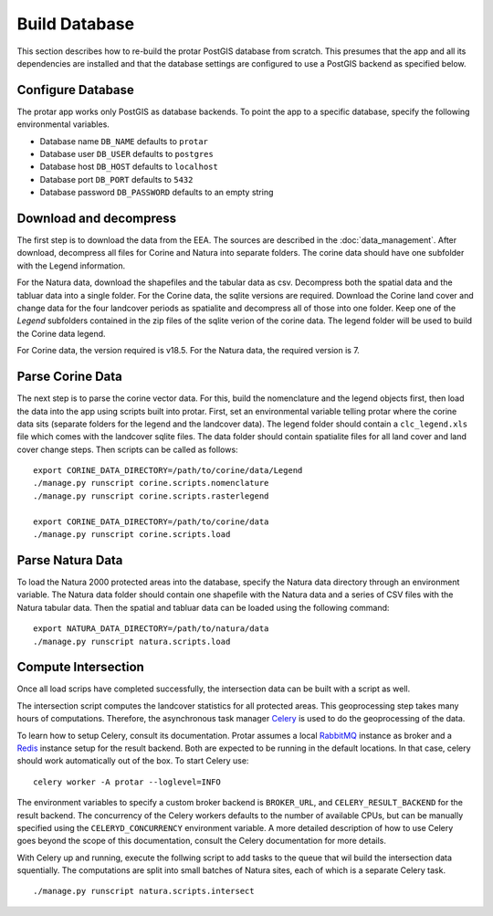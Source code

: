 ==============
Build Database
==============
This section describes how to re-build the protar PostGIS database from
scratch. This presumes that the app and all its dependencies are installed
and that the database settings are configured to use a PostGIS backend as
specified below.

Configure Database
------------------
The protar app works only PostGIS as database backends. To point the app
to a specific database, specify the following environmental variables.

* Database name ``DB_NAME`` defaults to ``protar``
* Database user ``DB_USER`` defaults to ``postgres``
* Database host ``DB_HOST`` defaults to ``localhost``
* Database port ``DB_PORT`` defaults to ``5432``
* Database password ``DB_PASSWORD`` defaults to an empty string

Download and decompress
-----------------------
The first step is to download the data from the EEA. The sources are described
in the :doc:`data_management`. After download, decompress all files for Corine
and Natura into separate folders. The corine data should have one subfolder with
the Legend information.

For the Natura data, download the shapefiles and the tabular data as csv.
Decompress both the spatial data and the tabluar data into a single folder.
For the Corine data, the sqlite versions are required. Download the Corine land
cover and change data for the four landcover periods as spatialite and decompress
all of those into one folder. Keep one of the *Legend* subfolders contained in the
zip files of the sqlite verion of the corine data. The legend folder will be used
to build the Corine data legend.

For Corine data, the version required is v18.5. For the Natura data, the
required version is 7.

Parse Corine Data
-----------------
The next step is to parse the corine vector data. For this, build the
nomenclature and the legend objects first, then load the data into
the app using scripts built into protar. First, set an environmental
variable telling protar where the corine data sits (separate folders
for the legend and the landcover data). The legend folder should contain
a ``clc_legend.xls`` file which comes with the landcover sqlite files. The
data folder should contain spatialite files for all land cover and land cover
change steps. Then scripts can be called as follows::

    export CORINE_DATA_DIRECTORY=/path/to/corine/data/Legend
    ./manage.py runscript corine.scripts.nomenclature
    ./manage.py runscript corine.scripts.rasterlegend

    export CORINE_DATA_DIRECTORY=/path/to/corine/data
    ./manage.py runscript corine.scripts.load

Parse Natura Data
-----------------
To load the Natura 2000 protected areas into the database, specify the Natura
data directory through an environment variable. The Natura data folder should
contain one shapefile with the Natura data and a series of CSV files with the
Natura tabular data. Then the spatial and tabluar data can be loaded using the
following command::

    export NATURA_DATA_DIRECTORY=/path/to/natura/data
    ./manage.py runscript natura.scripts.load

Compute Intersection
--------------------
Once all load scrips have completed successfully, the intersection data can
be built with a script as well.

The intersection script computes the landcover statistics for all protected
areas. This geoprocessing step takes many hours of computations. Therefore,
the asynchronous task manager `Celery`__ is used to do the geoprocessing of
the data.

To learn how to setup Celery, consult its documentation. Protar assumes a local
`RabbitMQ`__ instance as broker and a `Redis`__ instance setup for the result
backend. Both are expected to be running in the default locations. In that case,
celery should work automatically out of the box. To start Celery use::

    celery worker -A protar --loglevel=INFO

The environment variables to specify a custom broker backend is ``BROKER_URL``,
and ``CELERY_RESULT_BACKEND`` for the result backend. The concurrency of the
Celery workers defaults to the number of available CPUs, but can be manually
specified using the ``CELERYD_CONCURRENCY`` environment variable. A more
detailed description of how to use Celery goes beyond the scope of this
documentation, consult the Celery documentation for more details.

With Celery up and running, execute the follwing script to add tasks to the
queue that wil build the intersection data squentially. The computations are
split into small batches of Natura sites, each of which is a separate Celery
task.
::

    ./manage.py runscript natura.scripts.intersect

__ http://www.celeryproject.org/
__ http://redis.io/
__ https://www.rabbitmq.com/
